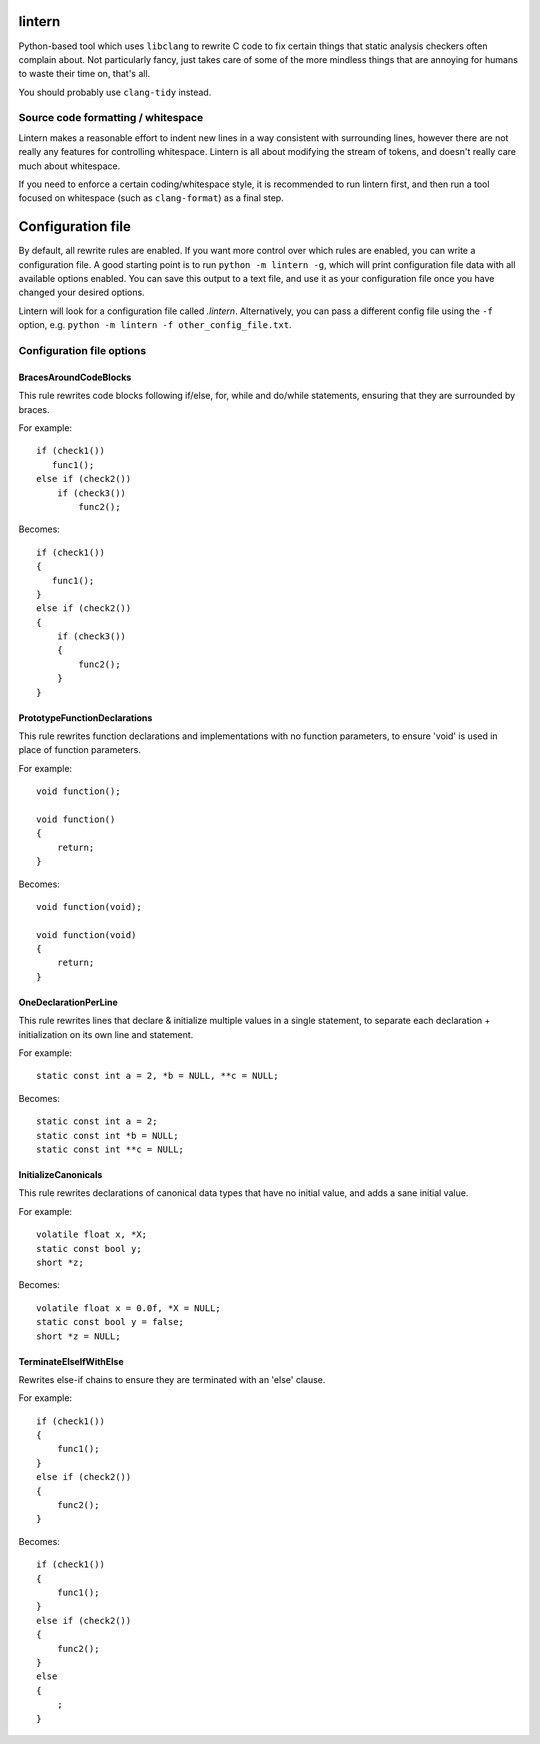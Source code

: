 lintern
-------

Python-based tool which uses ``libclang`` to rewrite C code to fix certain things
that static analysis checkers often complain about. Not particularly fancy, just
takes care of some of the more mindless things that are annoying for humans to
waste their time on, that's all.

You should probably use ``clang-tidy`` instead.

Source code formatting / whitespace
===================================

Lintern makes a reasonable effort to indent new lines in a way consistent with
surrounding lines, however there are not really any features for controlling
whitespace. Lintern is all about modifying the stream of tokens, and doesn't really
care much about whitespace.

If you need to enforce a certain coding/whitespace style, it is recommended to run
lintern first, and then run a tool focused on whitespace (such as ``clang-format``)
as a final step.


Configuration file
------------------

By default, all rewrite rules are enabled. If you want more control over which
rules are enabled, you can write a configuration file. A good starting point is to
run ``python -m lintern -g``, which will print configuration file data with all
available options enabled. You can save this output to a text file, and use it
as your configuration file once you have changed your desired options.

Lintern will look for a configuration file called `.lintern`. Alternatively,
you can pass a different config file using the ``-f`` option, e.g.
``python -m lintern -f other_config_file.txt``.


Configuration file options
==========================

BracesAroundCodeBlocks
######################


This rule rewrites code blocks following if/else, for, while and do/while statements,
ensuring that they are surrounded by braces.

For example:

::

    if (check1())
       func1();
    else if (check2())
        if (check3())
            func2();

Becomes:

::

    if (check1())
    {
       func1();
    }
    else if (check2())
    {
        if (check3())
        {
            func2();
        }
    }

    


PrototypeFunctionDeclarations
#############################


This rule rewrites function declarations and implementations with no function
parameters, to ensure 'void' is used in place of function parameters.

For example:

::

    void function();

    void function()
    {
        return;
    }

Becomes:

::

    void function(void);

    void function(void)
    {
        return;
    }

    


OneDeclarationPerLine
#####################


This rule rewrites lines that declare & initialize multiple values in a single
statement, to separate each declaration + initialization on its own line and
statement.

For example:

::

   static const int a = 2, *b = NULL, **c = NULL;

Becomes:

::

    static const int a = 2;
    static const int *b = NULL;
    static const int **c = NULL;

    


InitializeCanonicals
####################


This rule rewrites declarations of canonical data types that have no initial
value, and adds a sane initial value.

For example:

::

    volatile float x, *X;
    static const bool y;
    short *z;

Becomes:

::

    volatile float x = 0.0f, *X = NULL;
    static const bool y = false;
    short *z = NULL;

    


TerminateElseIfWithElse
#######################


Rewrites else-if chains to ensure they are terminated with an 'else' clause.

For example:

::

    if (check1())
    {
        func1();
    }
    else if (check2())
    {
        func2();
    }

Becomes:

::

    if (check1())
    {
        func1();
    }
    else if (check2())
    {
        func2();
    }
    else
    {
        ;
    }

    


